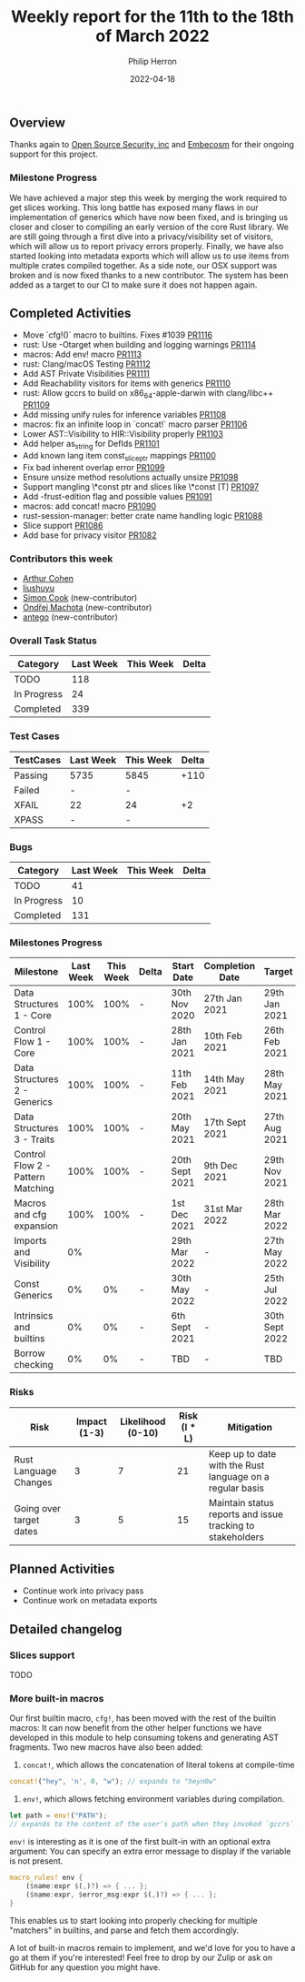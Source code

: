 #+title:  Weekly report for the 11th to the 18th of March 2022
#+author: Philip Herron
#+date:   2022-04-18

** Overview

Thanks again to [[https://opensrcsec.com/][Open Source Security, inc]] and [[https://www.embecosm.com/][Embecosm]] for their ongoing support for this project.

*** Milestone Progress

We have achieved a major step this week by merging the work required to get slices working. This long battle has exposed many flaws in our implementation of generics which have now been fixed, and is bringing us closer and closer to compiling an early version of the core Rust library. We are still going through a first dive into a privacy/visibility set of visitors, which will allow us to report privacy errors properly. Finally, we have also started looking into metadata exports which will allow us to use items from multiple crates compiled together. As a side note, our OSX support was broken and is now fixed thanks to a new contributor. The system has been added as a target to our CI to make sure it does not happen again.

** Completed Activities

- Move `cfg!()` macro to builtins. Fixes #1039 [[https://github.com/rust-gcc/gccrs/pulls/1116][PR1116]]
- rust: Use -Otarget when building and logging warnings [[https://github.com/rust-gcc/gccrs/pulls/1114][PR1114]]
- macros: Add env! macro [[https://github.com/rust-gcc/gccrs/pulls/1113][PR1113]]
- rust: Clang/macOS Testing [[https://github.com/rust-gcc/gccrs/pulls/1112][PR1112]]
- Add AST Private Visibilities [[https://github.com/rust-gcc/gccrs/pulls/1111][PR1111]]
- Add Reachability visitors for items with generics [[https://github.com/rust-gcc/gccrs/pulls/1110][PR1110]]
- rust: Allow gccrs to build on x86_64-apple-darwin with clang/libc++ [[https://github.com/rust-gcc/gccrs/pulls/1109][PR1109]]
- Add missing unify rules for inference variables [[https://github.com/rust-gcc/gccrs/pulls/1108][PR1108]]
- macros: fix an infinite loop in `concat!` macro parser [[https://github.com/rust-gcc/gccrs/pulls/1106][PR1106]]
- Lower AST::Visibility to HIR::Visibility properly [[https://github.com/rust-gcc/gccrs/pulls/1103][PR1103]]
- Add helper as_string for DefIds [[https://github.com/rust-gcc/gccrs/pulls/1101][PR1101]]
- Add known lang item const_slice_ptr mappings [[https://github.com/rust-gcc/gccrs/pulls/1100][PR1100]]
- Fix bad inherent overlap error [[https://github.com/rust-gcc/gccrs/pulls/1099][PR1099]]
- Ensure unsize method resolutions actually unsize [[https://github.com/rust-gcc/gccrs/pulls/1098][PR1098]]
- Support mangling \*const ptr and slices like \*const [T] [[https://github.com/rust-gcc/gccrs/pulls/1097][PR1097]]
- Add -frust-edition flag and possible values [[https://github.com/rust-gcc/gccrs/pulls/1091][PR1091]]
- macros: add concat! macro [[https://github.com/rust-gcc/gccrs/pulls/1090][PR1090]]
- rust-session-manager: better crate name handling logic [[https://github.com/rust-gcc/gccrs/pulls/1088][PR1088]]
- Slice support [[https://github.com/rust-gcc/gccrs/pulls/1086][PR1086]]
- Add base for privacy visitor [[https://github.com/rust-gcc/gccrs/pulls/1082][PR1082]]

*** Contributors this week

- [[https://github.com/CohenArthur][Arthur Cohen]]
- [[https://github.com/liushuyu][liushuyu]]
- [[https://github.com/simonpcook][Simon Cook]] (new-contributor)
- [[https://github.com/omachota][Ondřej Machota]] (new-contributor)
- [[https://github.com/antego][antego]] (new-contributor)

*** Overall Task Status

| Category    | Last Week | This Week | Delta |
|-------------+-----------+-----------+-------|
| TODO        |       118 |           |       |
| In Progress |        24 |           |       |
| Completed   |       339 |           |       |

*** Test Cases

| TestCases | Last Week | This Week | Delta |
|-----------+-----------+-----------+-------|
| Passing   | 5735      | 5845      |  +110 |
| Failed    | -         | -         |       |
| XFAIL     | 22        | 24        |    +2 |
| XPASS     | -         | -         |       |

*** Bugs

| Category    | Last Week | This Week | Delta |
|-------------+-----------+-----------+-------|
| TODO        |        41 |           |       |
| In Progress |        10 |           |       |
| Completed   |       131 |           |       |

*** Milestones Progress

| Milestone                         | Last Week | This Week | Delta | Start Date     | Completion Date | Target         |
|-----------------------------------+-----------+-----------+-------+----------------+-----------------+----------------|
| Data Structures 1 - Core          |      100% |      100% | -     | 30th Nov 2020  | 27th Jan 2021   | 29th Jan 2021  |
| Control Flow 1 - Core             |      100% |      100% | -     | 28th Jan 2021  | 10th Feb 2021   | 26th Feb 2021  |
| Data Structures 2 - Generics      |      100% |      100% | -     | 11th Feb 2021  | 14th May 2021   | 28th May 2021  |
| Data Structures 3 - Traits        |      100% |      100% | -     | 20th May 2021  | 17th Sept 2021  | 27th Aug 2021  |
| Control Flow 2 - Pattern Matching |      100% |      100% | -     | 20th Sept 2021 | 9th Dec 2021    | 29th Nov 2021  |
| Macros and cfg expansion          |      100% |      100% | -     | 1st Dec 2021   | 31st Mar 2022   | 28th Mar 2022  |
| Imports and Visibility            |        0% |           |       | 29th Mar 2022  | -               | 27th May 2022  |
| Const Generics                    |        0% |        0% | -     | 30th May 2022  | -               | 25th Jul 2022  |
| Intrinsics and builtins           |        0% |        0% | -     | 6th Sept 2021  | -               | 30th Sept 2022 |
| Borrow checking                   |        0% |        0% | -     | TBD            | -               | TBD            |

*** Risks

| Risk                    | Impact (1-3) | Likelihood (0-10) | Risk (I * L) | Mitigation                                                 |
|-------------------------+--------------+-------------------+--------------+------------------------------------------------------------|
| Rust Language Changes   |            3 |                 7 |           21 | Keep up to date with the Rust language on a regular basis  |
| Going over target dates |            3 |                 5 |           15 | Maintain status reports and issue tracking to stakeholders |

** Planned Activities

- Continue work into privacy pass
- Continue work on metadata exports

** Detailed changelog

*** Slices support

TODO

*** More built-in macros

Our first builtin macro, ~cfg!~, has been moved with the rest of the builtin macros: It can now benefit from the other helper functions we have developed in this module to help consuming tokens and generating AST fragments. Two new macros have also been added:

1. ~concat!~, which allows the concatenation of literal tokens at compile-time

#+BEGIN_SRC rust
concat!("hey", 'n', 0, "w"); // expands to "heyn0w"
#+END_SRC

1. ~env!~, which allows fetching environment variables during compilation.

#+BEGIN_SRC rust
let path = env!("PATH");
// expands to the content of the user's path when they invoked `gccrs`
#+END_SRC

~env!~ is interesting as it is one of the first built-in with an optional extra argument: You can specify an extra error message to display if the variable is not present.

#+BEGIN_SRC rust
macro_rules! env {
    ($name:expr $(,)?) => { ... };
    ($name:expr, $error_msg:expr $(,)?) => { ... };
}
#+END_SRC

This enables us to start looking into properly checking for multiple "matchers" in builtins, and parse and fetch them accordingly.

A lot of built-in macros remain to implement, and we'd love for you to have a go at them if you're interested! Feel free to drop by our Zulip or ask on GitHub for any question you might have.
